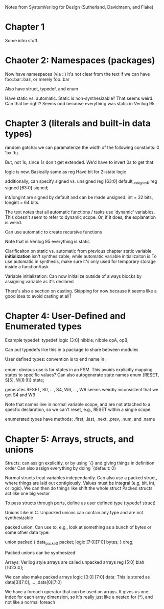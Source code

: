 Notes from SystemVerilog for Design (Sutherland, Davidmann, and Flake)
* Chapter 1
  Some intro stuff
* Chaoter 2: Namespaces (packages)
  Now have namespaces (via ::)
  It's not clear from the text if we can have foo::bar::baz, or merely foo::bar

  Also have struct, typedef, and enum

  Have static vs. automatic. Static is non-synthesizable? That seems weird. Can that be right?
  Seems odd because everything was static in Verilog 95
* Chapter 3 (literals and built-in data types)
  random gotcha:
  we can paramaterize the width of the following constants:
  0
  'bx
  'bz

  But, not 1s, since 1s don't get extended. We'd have to invert 0s to get that.

  logic is new. Basically same as reg
  Have bit for 2-state logic
  
  additionally, can specify signed vs. unsigned
  reg [63:0] default_unsigned;
  reg signed [63:0] signed;

  int/longint are signed by default and can be made unsigned. int = 32 bits, longint = 64 bits.

  The text notes that all automatic functions / tasks use 'dynamic' variables. This doesn't seem to refer to dynamic scope.
  Or, if it does, the explanation is weird.

  Can use automatic to create recursive functions

  Note that in Verilog 95 everything is static

  Clarificaiton on static vs. automatic from previous chapter
  static variable *initialization* isn't synthesizable, while automatic variable initializaiton is
  To use automatic in synthesis, make sure it's only used for temporary storage inside a function/task

  Variable initialization:
  Can now initialize outside of always blocks by assigning variable as it's declared

  There's also a section on casting. Skipping for now because it seems like a good idea to avoid casting at all?
* Chapter 4: User-Defined and Enumerated types
  Example typedef:
  typedef logic [3:0] nibble;
  nibble opA, opB;

  Can put typedefs like this in a package to share between modules

  User defined types: convention is to end name in _t

  enum: obvious use is for states in an FSM. This avoids explicitly mapping states to specific values?
  Can also autogenerate state names
  enum {RESET, S[5], W[6:9]} state;

  generates RESET, S0, ..., S4, W6, ..., W9
  seems weirdly inconsistent that we get S4 and W9

  Note that names live in normal variable scope, and are not attached to a specfic declaration, so we can't reset, e.g., RESET within a single scope

  enumerated types have methods: .first, .last, .next, .prev, .num, and .name
* Chapter 5: Arrays, structs, and unions
  Structs:
  can assign explicitly, or by using `{} and giving things in definition order
  Can also assign everything by doing `{default: 0}

  Normal structs treat variables independantly.
  Can also use a packed struct, where things are laid out contigiously. Values must be integral (e.g, bit, int, or logic).
  We can then do things like shift the whole struct 
  Packed structs act like one big vector

  To pass structs through ports, define as user defined type (typedef struct)

  Unions
  Like in C. Unpacked unions can contain any type and are not synthesizable

  packed union. Can use to, e.g., look at something as a bunch of bytes or some other data type:

  union packed {
    data_packet_t packet;
    logic [7:0][7:0] bytes;
  } dreg;

  Packed unions can be synthesized

  Arrays:
  Verilog style arrays are called unpacked arrays
  reg [5:0] blah [1023:0];

  We can also make packed arrays
  logic [3:0] [7:0] data;
  This is stored as data[3][7:0], ... ,data[0][7:0]

  We have a foreach operator that can be used on arrays. It gives us one index for each array dimension, 
  so it's really just like a nested for (*), and not like a normal foreach
